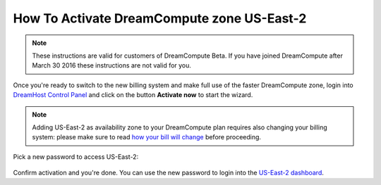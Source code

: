 How To Activate DreamCompute zone US-East-2
===========================================

.. note:: These instructions are valid for customers of DreamCompute
          Beta. If you have joined DreamCompute after March 30 2016
          these instructions are not valid for you.

Once you're ready to switch to the new billing system and make full
use of the faster DreamCompute zone, login into `DreamHost Control
Panel`_ and click on the button **Activate now** to start the wizard.

.. figure:: images/dhc-activate-iad2.png
    :alt: DreamHost Control Panel Activate US-East-2

.. note:: Adding US-East-2 as availability zone to your DreamCompute plan
          requires also changing your billing system: please make sure to read
          `how your bill will change`_ before proceeding.

Pick a new password to access US-East-2:

.. figure:: images/dhc-activate-iad2-billing.png
    :alt: Wizard screen to confirm activation of new billing

Confirm activation and you're done. You can use the new password to
login into the `US-East-2 dashboard`_.

.. _how your bill will change: /articles/217442428
.. _DreamHost Control Panel: https://panel.dreamhost.com/index.cgi?tree=cloud.compute&
.. _US-East-2 dashboard: https://iad2.dreamcompute.com

.. meta::
  :labels: dreamcompute faq billing
